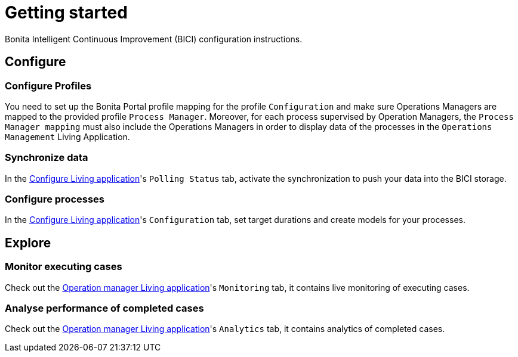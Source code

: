 = Getting started
:description: A description of the steps needed to get BICI up and running.

Bonita Intelligent Continuous Improvement (BICI) configuration instructions.

== Configure

=== Configure Profiles

You need to set up the Bonita Portal profile mapping for the profile `Configuration` and make sure Operations Managers are mapped to the provided profile `Process Manager`.
Moreover, for each process supervised by Operation Managers, the `Process Manager mapping` must also include the Operations Managers in order to display data of the processes in the `Operations Management` Living Application.

=== Synchronize data

In the xref:configure.adoc[Configure Living application]'s `Polling Status` tab, activate the synchronization to push your data into the BICI storage.

=== Configure processes

In the xref:configure.adoc[Configure Living application]'s `Configuration` tab, set target durations and create models for your processes.

== Explore

=== Monitor executing cases

Check out the xref:monitoring.adoc[Operation manager Living application]'s `Monitoring` tab, it contains live monitoring of executing cases.

=== Analyse performance of completed cases

Check out the xref:monitoring.adoc[Operation manager Living application]'s `Analytics` tab, it contains analytics of completed cases.
